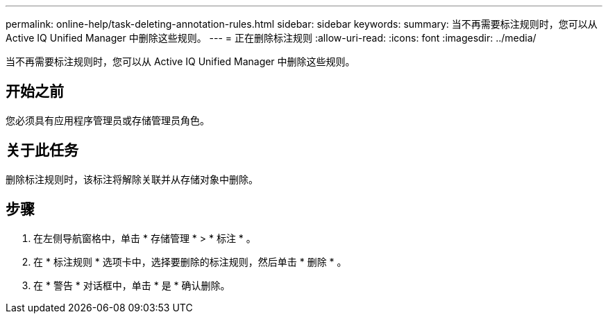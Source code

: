 ---
permalink: online-help/task-deleting-annotation-rules.html 
sidebar: sidebar 
keywords:  
summary: 当不再需要标注规则时，您可以从 Active IQ Unified Manager 中删除这些规则。 
---
= 正在删除标注规则
:allow-uri-read: 
:icons: font
:imagesdir: ../media/


[role="lead"]
当不再需要标注规则时，您可以从 Active IQ Unified Manager 中删除这些规则。



== 开始之前

您必须具有应用程序管理员或存储管理员角色。



== 关于此任务

删除标注规则时，该标注将解除关联并从存储对象中删除。



== 步骤

. 在左侧导航窗格中，单击 * 存储管理 * > * 标注 * 。
. 在 * 标注规则 * 选项卡中，选择要删除的标注规则，然后单击 * 删除 * 。
. 在 * 警告 * 对话框中，单击 * 是 * 确认删除。

